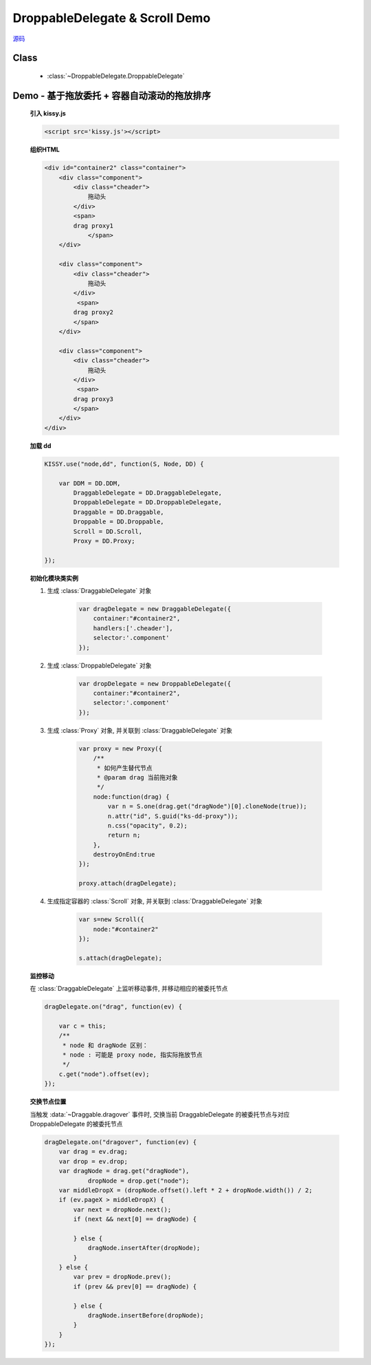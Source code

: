 ﻿.. py:currentmodule:: DroppableDelegate

DroppableDelegate & Scroll Demo
==============================================================

.. versionadded:: 1.2

|  `源码 <https://github.com/kissyteam/kissy/tree/master/src/dd/droppable-delegate.js>`_


Class
-----------------------------------------------

  * :class:`~DroppableDelegate.DroppableDelegate`

.. _Component-dd-demo4:

Demo - 基于拖放委托 + 容器自动滚动的拖放排序
---------------------------------------------------------------

    .. raw:: html

        <style>
            .container {
                border: 1px solid red;
                height: 200px;
                padding: 10px;
                position: relative;
                overflow: auto;
            }

            .component {
                margin: 50px 10px;
                width: 100px;
                height: 100px;
                line-height: 100px;
                border: 1px solid black;
                display: inline-block;
                *display: inline;
                *zoom: 1;
                overflow: hidden;
            }

            .cheader {
                cursor: move;
                border: 1px solid black;
                height: 20px;
                line-height: 20px;
            }

            .component .cheader {
                cursor: move;
            }

            .ks-dd-dragging * {
                visibility: hidden;
            }

            .ks-dd-dragging {
                border: 2px blue dashed;
            }
        </style>

        <button id="add"> add module</button>
        <br/><br/>
        <div id="container2" class="container">

            <div class="component">
                <div class="cheader">
                    拖动头
                </div>
                <span>
                drag proxy1
                    </span>
            </div>

            <div class="component">
                <div class="cheader">
                    拖动头
                </div>
                 <span>
                drag proxy2
                </span>
            </div>

            <div class="component">
                <div class="cheader">
                    拖动头
                </div>
                 <span>
                drag proxy3
                </span>
            </div>
        </div>

        <script>
            KISSY.use("node,dd", function(S, Node, DD) {

                var DDM = DD.DDM,
                        DraggableDelegate = DD.DraggableDelegate,
                        DroppableDelegate = DD.DroppableDelegate,
                        Draggable = DD.Draggable,
                        Droppable = DD.Droppable,
                        Scroll = DD.Scroll,
                        Proxy = DD.Proxy;

                /**
                 * 拖放排序
                 */

                S.ready(function() {

                    var proxy = new Proxy({
                        /**
                         * 如何产生替代节点
                         * @param drag 当前拖对象
                         */
                        node:function(drag) {
                            var n = S.one(drag.get("dragNode")[0].cloneNode(true));
                            n.attr("id", S.guid("ks-dd-proxy"));
                            n.css("opacity", 0.2);
                            return n;
                        },
                        destroyOnEnd:true
                    });

                    var dragDelegate = new DraggableDelegate({
                        container:"#container2",
                        handlers:['.cheader'],
                        selector:'.component'
                    });

                    proxy.attach(dragDelegate);




                    var dropDelegate = new DroppableDelegate({
                        container:"#container2",
                        selector:'.component'
                    });


                    var p;
                    /**
                     * 集中监听所有
                     */
                    dragDelegate.on("dragstart", function(ev) {
                        var c = this;
                        p = c.get("dragNode").css("position");
                    });
                    dragDelegate.on("drag", function(ev) {

                        var c = this;
                        /**
                         * node 和 dragNode 区别：
                         * node : 可能是 proxy node, 指实际拖放节点
                         */
                        c.get("node").offset(ev);
                    });
                    dragDelegate.on("dragend", function(ev) {
                        var c = this;
                        c.get("dragNode").css("position", p);
                    });

                    dragDelegate.on("dragover", function(ev) {
                        var drag = ev.drag;
                        var drop = ev.drop;
                        var dragNode = drag.get("dragNode"),
                                dropNode = drop.get("node");
                        var middleDropX = (dropNode.offset().left * 2 + dropNode.width()) / 2;
                        if (ev.pageX > middleDropX) {
                            var next = dropNode.next();
                            if (next && next[0] == dragNode) {

                            } else {
                                dragNode.insertAfter(dropNode);
                            }
                        } else {
                            var prev = dropNode.prev();
                            if (prev && prev[0] == dragNode) {

                            } else {
                                dragNode.insertBefore(dropNode);
                            }
                        }
                    });


                    var s=new Scroll({
                        node:"#container2"
                    });

                    s.attach(dragDelegate);

                    var container = S.one("#container2");
                    var id = 4;
                    container.unselectable();
                    S.one("#add").on("click", function() {
                        new Node('<div class="component">' +
                                '<div class="cheader">拖动头</div>' +
                                '<span>drag proxy' + (id++) + '</span></div>').appendTo(container).unselectable();
                    });
                });
            });
        </script>


    **引入 kissy.js**

    .. code-block:: html

        <script src='kissy.js'></script>


    **组织HTML**

    .. code-block:: html

            <div id="container2" class="container">
                <div class="component">
                    <div class="cheader">
                        拖动头
                    </div>
                    <span>
                    drag proxy1
                        </span>
                </div>

                <div class="component">
                    <div class="cheader">
                        拖动头
                    </div>
                     <span>
                    drag proxy2
                    </span>
                </div>

                <div class="component">
                    <div class="cheader">
                        拖动头
                    </div>
                     <span>
                    drag proxy3
                    </span>
                </div>
            </div>

        
    **加载 dd**

    .. code-block:: javascript

        KISSY.use("node,dd", function(S, Node, DD) {

            var DDM = DD.DDM,
                DraggableDelegate = DD.DraggableDelegate,
                DroppableDelegate = DD.DroppableDelegate,
                Draggable = DD.Draggable,
                Droppable = DD.Droppable,
                Scroll = DD.Scroll,
                Proxy = DD.Proxy;

        });


    **初始化模块类实例**

    1) 生成 :class:`DraggableDelegate` 对象

        .. code-block:: javascript

            var dragDelegate = new DraggableDelegate({
                container:"#container2",
                handlers:['.cheader'],
                selector:'.component'
            });

    2) 生成 :class:`DroppableDelegate` 对象

        .. code-block:: javascript

            var dropDelegate = new DroppableDelegate({
                container:"#container2",
                selector:'.component'
            });

    3) 生成 :class:`Proxy` 对象, 并关联到 :class:`DraggableDelegate` 对象

        .. code-block:: javascript

            var proxy = new Proxy({
                /**
                 * 如何产生替代节点
                 * @param drag 当前拖对象
                 */
                node:function(drag) {
                    var n = S.one(drag.get("dragNode")[0].cloneNode(true));
                    n.attr("id", S.guid("ks-dd-proxy"));
                    n.css("opacity", 0.2);
                    return n;
                },
                destroyOnEnd:true
            });

            proxy.attach(dragDelegate);

    4) 生成指定容器的 :class:`Scroll` 对象, 并关联到 :class:`DraggableDelegate` 对象

        .. code-block:: javascript

            var s=new Scroll({
                node:"#container2"
            });

            s.attach(dragDelegate);


    **监控移动**

    在 :class:`DraggableDelegate` 上监听移动事件, 并移动相应的被委托节点

    .. code-block:: javascript

        dragDelegate.on("drag", function(ev) {

            var c = this;
            /**
             * node 和 dragNode 区别：
             * node : 可能是 proxy node, 指实际拖放节点
             */
            c.get("node").offset(ev);
        });


    **交换节点位置**

    当触发 :data:`~Draggable.dragover` 事件时, 交换当前 DraggableDelegate 的被委托节点与对应 DroppableDelegate 的被委托节点

    .. code-block:: javascript

        dragDelegate.on("dragover", function(ev) {
            var drag = ev.drag;
            var drop = ev.drop;
            var dragNode = drag.get("dragNode"),
                    dropNode = drop.get("node");
            var middleDropX = (dropNode.offset().left * 2 + dropNode.width()) / 2;
            if (ev.pageX > middleDropX) {
                var next = dropNode.next();
                if (next && next[0] == dragNode) {

                } else {
                    dragNode.insertAfter(dropNode);
                }
            } else {
                var prev = dropNode.prev();
                if (prev && prev[0] == dragNode) {

                } else {
                    dragNode.insertBefore(dropNode);
                }
            }
        });